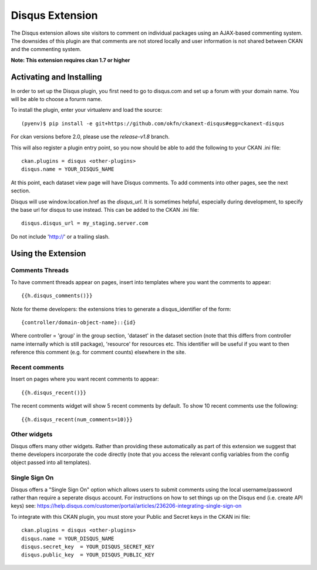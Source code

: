 Disqus Extension
================

The Disqus extension allows site visitors to comment on individual
packages using an AJAX-based commenting system. The downsides of
this plugin are that comments are not stored locally and user
information is not shared between CKAN and the commenting system.

**Note: This extension requires ckan 1.7 or higher**

Activating and Installing
-------------------------

In order to set up the Disqus plugin, you first need to go to
disqus.com and set up a forum with your domain name. You will be
able to choose a forurm name.

To install the plugin, enter your virtualenv and load the source::

 (pyenv)$ pip install -e git+https://github.com/okfn/ckanext-disqus#egg=ckanext-disqus

For ckan versions before 2.0, please use the `release-v1.8` branch.

This will also register a plugin entry point, so you now should be
able to add the following to your CKAN .ini file::

 ckan.plugins = disqus <other-plugins>
 disqus.name = YOUR_DISQUS_NAME

At this point, each dataset view page will have Disqus comments. To add comments into
other pages, see the next section.

Disqus will use window.location.href as the `disqus_url`. It is sometimes
helpful, especially during development, to specify the base url for disqus to
use instead. This can be added to the CKAN .ini file::

 disqus.disqus_url = my_staging.server.com

Do not include 'http://' or a trailing slash.


Using the Extension
-------------------

Comments Threads
~~~~~~~~~~~~~~~~

To have comment threads appear on pages, insert into templates where you want the comments to
appear::

    {{h.disqus_comments()}}

Note for theme developers: the extensions tries to generate a disqus_identifier
of the form::

    {controller/domain-object-name}::{id}

Where controller = 'group' in the group section, 'dataset' in the dataset
section (note that this differs from controller name internally which is still
package), 'resource'  for resources etc. This identifier will be useful if you
want to then reference this comment (e.g. for comment counts) elsewhere in the
site.

Recent comments
~~~~~~~~~~~~~~~

Insert on pages where you want recent comments to appear::

    {{h.disqus_recent()}}

The recent comments widget will show 5 recent comments by default.  To show 10 recent comments use the following::

    {{h.disqus_recent(num_comments=10)}}

Other widgets
~~~~~~~~~~~~~

Disqus offers many other widgets. Rather than providing these automatically as
part of this extension we suggest that theme developers incorporate the code
directly (note that you access the relevant config variables from the config
object passed into all templates).

Single Sign On
~~~~~~~~~~~~~

Disqus offers a "Single Sign On" option which allows users to submit comments using
the local username/password rather than require a seperate disqus account.
For instructions on how to set things up on the Disqus end (i.e. create API keys)
see:
https://help.disqus.com/customer/portal/articles/236206-integrating-single-sign-on

To integrate with this CKAN plugin, you must store your Public and Secret keys
in the CKAN ini file::

    ckan.plugins = disqus <other-plugins>
    disqus.name = YOUR_DISQUS_NAME
    disqus.secret_key  = YOUR_DISQUS_SECRET_KEY
    disqus.public_key  = YOUR_DISQUS_PUBLIC_KEY
